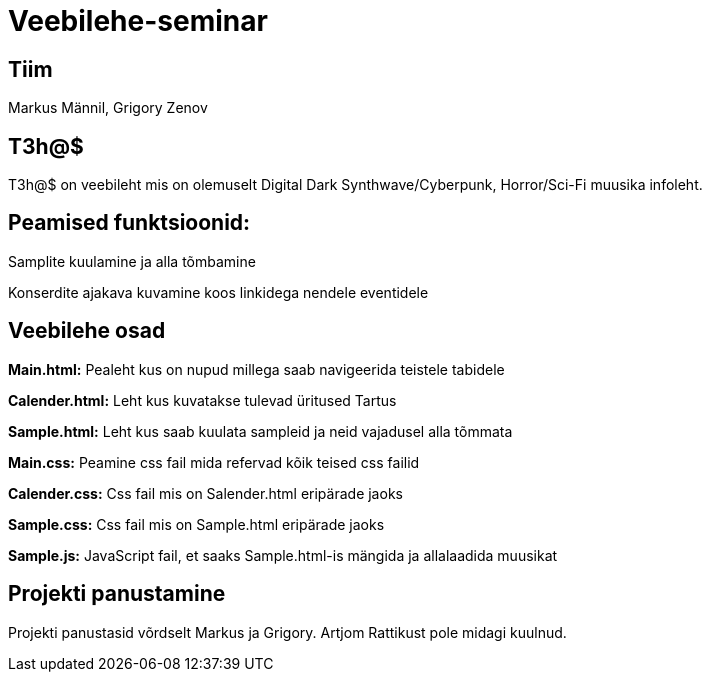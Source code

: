 # Veebilehe-seminar

== Tiim
Markus Männil, Grigory Zenov

== T3h@$ 

T3h@$ on veebileht mis on olemuselt Digital Dark Synthwave/Cyberpunk, Horror/Sci-Fi muusika infoleht.

== Peamised funktsioonid: 

Samplite kuulamine ja alla tõmbamine

Konserdite ajakava kuvamine koos linkidega nendele eventidele

== Veebilehe osad
*Main.html:* Pealeht kus on nupud millega saab navigeerida teistele tabidele

*Calender.html:* Leht kus kuvatakse tulevad üritused Tartus

*Sample.html:* Leht kus saab kuulata sampleid ja neid vajadusel alla tõmmata

*Main.css:* Peamine css fail mida refervad kõik teised css failid

*Calender.css:* Css fail mis on Salender.html eripärade jaoks

*Sample.css:* Css fail mis on Sample.html eripärade jaoks

*Sample.js:* JavaScript fail, et saaks Sample.html-is mängida ja allalaadida muusikat



== Projekti panustamine

Projekti panustasid võrdselt Markus ja Grigory. Artjom Rattikust pole midagi kuulnud.
